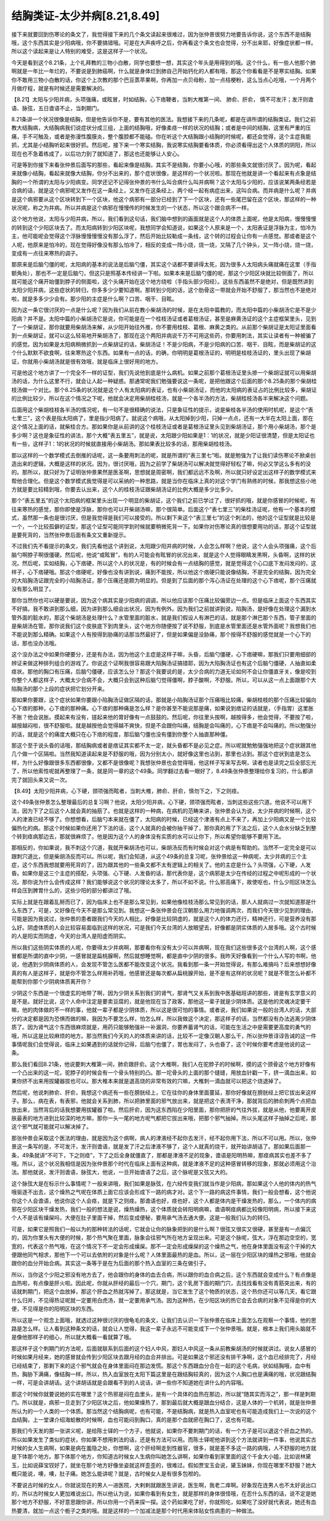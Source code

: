结胸类证-太少并病[8.21,8.49]
=================================

接下来就要回到伤寒论的条文了，我觉得接下来的几个条文读起来很难过，因为张仲景很努力地要告诉你说，这个东西不是结胸哦，这个东西其实是少阳病哦，你不要搞错哦。可是在大声疾呼之后，你再看这个条文也会觉得，分不出来耶，好像症状都一样。所以这个读起来是让人特别的难受，这是这样子一个状况。
 
今天是看到这个8.21条，上个礼拜教的三物小白散，同学也要想一想，其实这个年头是用得到的哦。这个什么，有一些人他那个肺啊就是一年比一年烂的，不要说是到肺癌啊，什么就是身体烂到肺自己开始钙化的人都有哦，那这个你看看是不是寒实结胸。如果你不敢用三物小白散的话，你这个上次教的那个巴豆蒸苹果啊，你再加一点贝母粉，加一点桔梗粉，这么当点心吃哦，一个月两个月做疗程，就是有时候还是需要解决的。
 
【8.21】太阳与少阳并病，头项强痛，或眩冒，时如结胸，心下痞鞕者，当刺大椎第一间、 肺俞、肝俞， 慎不可发汗；发汗则谵语、脉弦，五日谵语不止，当刺期门。
 
8.21条讲一个状况很像是结胸，但是他告诉你不是，要有其他的医法。我想接下来的几条呢，都是在讲所谓的结胸类证。我们之前教大结胸病，大结胸病我们说症状分成三组，上面的结胸哦，好像柔痉一样的状况的结胸；或者是中间的结胸，这里有严重的压痛，手不可触及，或者是弥漫性腹膜炎，整个腹腔都不能碰。你在听这个大结胸跟小结胸的时候呢，都还会觉得，这个主症我能抓，尤其是小结胸听起来很好抓。然后呢，接下来一个寒实结胸，我说寒实结胸要看体质，你必须看得出这个人体质的阴阳，所以现在也不急着练成了，以后功力到了就知道了，那这也还能够让人安心。

可是等到你接下来看张仲景后面写的那些，看起来像是结胸，其实不是结胸，你要小心哦，的那些条文就很讨厌了。因为呢，看起来就像小结胸，看起来就像大结胸，你分不出来的，那个症状很像，是这样的一个状况啦。那现在他就是讲一个看起来有点象是结胸的一个所谓的太阳与少阳病变。同学还记不记得张仲景的书什么叫合病什么叫并病啊？这个太阳与少阳的，应该说某两条经若是合病的话，就是这个病邪呢又发作在这一条经上，又发作在这条经上，两个经一起有病症出来，这叫合病。而并病是什么呢？并病是这个病邪要从这个区块转到下一个区块，他这个病邪有一部分已经到了下一个区块，还有一些尾巴留在这个区块，那这样的一种状况呢，称之为并病。所以并病是这个病邪在慢慢传的时候发生的一个状态，所以这个跟合病不一样。
 
这个地方他说，太阳与少阳并病，所以，我们看到这句话，我们脑中想到的画面就是这个人的体质上面呢，他是太阳病，慢慢慢慢的转到这个少阳区块去了。而太阳病转到少阳区块呢，我想同学会知道说，如果这个人原来是一个，太阳表证是浮脉为主，怕冷为主，他可能呢会觉得这个浮脉慢慢慢慢没有那么浮了，然后开始比较勒成一条线，这个转的过程会让你有一点感觉。那或者是这个人呢，他原来是怕冷的，现在觉得好像没有那么怕冷了，相反的变成一阵小烧，烧一烧，又隔了几个钟头，又一阵小烧，烧一烧，变成有一点往来寒热的调子。
 
那原来是后脑勺僵的呢，太阳病的基本的说法是后脑勺僵，其实这个话都不要讲得太死，因为很多人太阳病头痛就痛在这里（手指额角处），那也不一定是后脑勺，但这只是照基本传经讲一下啦。如果本来是后脑勺僵的呢，那这个少阳区块就比较侧面了，所以就可能这个痛开始僵到脖子的侧面啦，这个头痛开始在这个地方绕啦（手指头部少阳经）。这些东西虽然不是绝对，但是既然讲到太阳少阳并病，这些症状的转归，你多多少少要知道啊。那转到少阳的话，这个肋骨这一带就会开始不舒服了，那当然也不是绝对啦，就是多多少少会有。那少阳的主症是什么啊？口苦、咽干、目眩。
 
因为这一条它很讨厌的一点是什么呢？因为我们从前在教小柴胡汤的时候，是在太阳中篇教的，而太阳中篇的小柴胡汤它是不是少阳病？并不是。太阳中篇的小柴胡汤它是说，你可能是在一个桂枝汤证或者葛根汤证，甚至是麻黄汤证的这个主症框架里头，见到了一个柴胡证，那你就要用柴胡汤来解，从少阳开始往外推，你不要用桂枝、葛根、麻黄之类的。从前那个柴胡证是太阳证里面看到一点柴胡证，就可以这么轻易地开柴胡汤了，那现在这个两阳并病说千万不可用这些药，你要用刺法，其实让读者有一种被骗了的感觉。因为如果是太阳病稍微抓到一点柴胡证的话，柴胡汤证！不是少阳病，不是少阳病的口苦、咽干、目眩，而是柴胡证的这个什么默默不欲食啊，往来寒热这个东西。如果有一点的话，的确，你明明是葛根汤证的，明明是桂枝汤证的，里头出现了柴胡证，你就用小柴胡汤就是很有效哦，就是临床上很好用的地方。
 
可是他这个地方讲了一个完全不一样的证型，我们先说他到底是什么病机。如果之前那个葛根汤证里头掺一个柴胡证就可以用柴胡汤的话，为什么这里不行，就会让人起一种疑惑。那通常呢我们勉强要说这一条呢，是把他跟这个后面的那个8.25条的那个柴胡桂枝汤做一个对比。那个8.25条的状况就是这个人有太阳病的表证，也有小柴胡汤证，而他的太阳病的表证占的比例比较多，柴胡证的比例比较少，所以在这个情况之下呢，他就会决定用柴胡桂枝汤，就是一个各半汤的方法，柴胡桂枝汤各半来解决这个问题。
 
后面用这个柴胡桂枝各半汤的情况呢，有一句不是很精确的说法，只是象征性的提示，说是柴桂各半汤的使用时机呢，是这个“表七里三”，这个表是指太阳病了，里是指少阳病了。就说这个病哦，从太阳掉到少阳，只掉一点点，还有一大半在太阳上面，那在这个情况上面的话，就柴桂合方。那如果你是从前讲的这个桂枝汤证或者是葛根汤证里头见到柴胡汤证，那个用小柴胡汤，那个是多少啊？这也是象征性的讲法，那个大概“表五里五”，就是说，太阳跟少阳如果是1：1的状况，就是少阳证很清楚，但是太阳证也有一些，这样子1：1的状况的时候就直接用小柴胡汤。那如果表比较多的话，那用柴胡桂枝汤。
 
那以这样的一个数学模式去倒推的话呢，这一条要用刺法的呢，就是所谓的“表三里七”啦。就是勉强为了让我们读伤寒论不掀桌创造出来的逻辑，大概是这样的状况。因为，很讨厌哦，因为之前学了柴胡汤可以解决就觉得好轻松了嘛，何必又学这么多有的没的。那所以，就只好为了证明张仲景果然是医圣啊，思想就是周密啊，我们都远远不及啊，所以就只好设定出这样子的数学模式来帮他合理化。但是这个数学模式我觉得是可以采纳的一种思路，就是当你在临床上真的对这个学门有熟练的时候，那我想这些小地方就是要比较精到哦，你要去认出来，这个人的桂枝汤证跟柴胡汤证的比例大概是多少比多少。
 
那个“表五里五”的这个太阳病的框架里头出现一个明显的柴胡证，这个我们之前已学过了，很好抓的哦，就是你感冒的时候呢，有往来寒热的感觉，那你即使是浮脉，那你也可以开柴胡汤嘛，那个很简单。后面这个“表七里三”的柴桂汤证呢，他有一个基本的模式，虽然那一条也是很讨厌，但是我觉得是我们可以接受的。所以剩下来这个“表三里七”的这个刺法的，他的这个证型就是比较是一个，一个比较孤僻的证型，那这个证型可能同学到时候就要稍微死背一下。如果你对伤寒论真的很想要用功的话，那这个证型就是要死背的，当然张仲景后面有条文又重新提示。
 
不过我们先不看提示的条文，我们先看他这个讲到说，太阳跟少阳并病的时候，人会怎么样啊？他说，这个人会头项强痛，这个后脑勺啊脖子啊很僵硬。然后呢，他说“或眩冒”，有的人可能会有眩冒的状况出来，就是这个人觉得眼睛发黑啊，头昏啊，这样的状况。然后呢，实如结胸，心下痞硬，所以这个人的状况是，有的时候会有一点结胸的感觉，就是觉得这个心口底下发闷发闷的，这样子，心下痞硬哦。那这个痞硬呢，好像也没有讲到说，痛到不能按，所以他这个痞硬只能说像结胸，不是完全的结胸，因为完全的大陷胸汤证跟完全的小陷胸汤证，那个压痛还是颇为明显的。但是到了后面的那个泻心汤证在处理的这个心下痞呢，那个压痛就没有那么明显了。
 
那你当然你也可以硬是要说，因为这个病其实是少阳病的调调，所以他应该那个压痛比较偏旁边一点。但是临床上面这个东西其实不好搞，我不敢讲到那么细，因为讲到那么细会出状况，因为有例外。因为我们之前就讲到说，陷胸汤，是好像在处理这个漏到水管外面的脏水的，那这个柴胡汤是处理什么？水管里面的脏水，就是我们假设人有淋巴的话，就是那个淋巴那个东西，管子里面的是柴胡汤在管。那你说我们这个皮肤底下到肉里头，这个地方你随便按了说不舒服，到底是水管里面还是水管外面呢？我想我们也不能说到那么精确。如果这个人有按得到胁痛的话那当然最好了，但是如果偏是没胁痛，那个按得不舒服的感觉就是一个心下的话，那也没办法哦。
 
这个没办法之中如果你硬要分，还是有办法，因为他这个主症是这样子嘛，头昏，后脑勺僵硬，心下痞硬嘛，那我们只要用细部的辨证来做这种排列组合的游戏了。你说这个证啊我很容易跟大陷胸汤证搞错耶，因为大陷胸汤证也有这个后脑勺僵硬，人抽直如柔痉状。那他的胸口有压痛，后脑勺僵硬，应该怎么分？那这个我要说的是，太少合病的力道无论如何不会让你僵直牙关，像是咬到你整个人都这样子，大概太少合病不会，大概只会到这种后脑勺觉得僵啊，脖子酸啊，不舒服。所以，可以从这一点上面跟那个大陷胸汤的那个上段的症状把它划分开来。
 
那如果你要跟，这个症状如果你要跟小陷胸汤证做区隔的话，那就是小陷胸汤证那个压痛哦比较痛，柴胡桂枝的那个压痛比较偏向心下痞的那种，心下痞的那种痛。心下痞的那种痛是怎么样？是你甚至不能说那是痛，如果说到痞证的话就是，（手指胃）这里胀不胀？他会说胀。摸起来有没有，搓起来他的胃好像有一点鼓鼓的。然后呢，你往里头按啊，越按得多，他会觉得，不要按了啦，越按越闷啦，很不舒服啦。就是越按他会觉得越不爽快，但是不会跟你叫痛，结胸是会叫痛的，心下痞是不会叫痛的。所以勉强分的话，就是这个的痛度大概只在心下痞的程度，那后脑勺僵也没有僵到你整个人抽直那种僵。
 
那这个至于说头昏的话哦，那结胸病或者是痞证其实都不太一定，就头昏都不是必见之症。所以呢就勉勉强强地把这个症状跟其他几个做一个区隔啦。当然我知道读起来是不舒服的哦，因为分别太小，就好像这里也沾到，那里也沾到。那这个症状到底是怎么样，为什么好像跟很多东西都很像，又都不是很像呢？我想张仲景也会觉得哦，他这样子写来写去啊，读者也是读完之后全部忘光了，所以他索性呢就再整理了一条，就是同一章的这个49条。同学翻过去看一眼好了，8.49条张仲景整理给你复习的，什么都讲完了就回头来又说一次。
 
【8.49】太阳少阳并病，心下硬，颈项强而眩者，当刺大椎，肺俞、肝俞，慎勿下之，下之则痉。
 
这个49条张仲景怎么整理最后的总复习啊？他说，太阳少阳并病，心下硬，颈项强而眩者，当刺这些这些穴道。他说不可以用下法，因为下了之后这个人就会真的抽筋了。也就是这样的一种病，在病机的范畴来讲，张仲景会认为说，太少并病的时候啊，这个人的津液已经不够了。你想想看，后脑勺本来就在僵了，太阳病的时候，已经这个津液有点上不来了，再加上少阳病又是一个比较偏热化的病。那这个时候如果你还用了下法的话，这个人就真的会被你抽干掉了，那你真的用了下法之后，这个人会水分缺乏到整个转到痉病那边去，那就很麻烦了。他是因为这个人的身体没有实质的水可以让你下，所以希望你能够不要用下法。
 
那相反的，你如果说，我不刺这个穴道，我就开柴胡汤也可以，柴胡汤反而有时候会对这个病是有帮助的。当然不一定完全是可以跟刺穴道比，但是柴胡汤反而可以。所以呢，我们会知道，从这个49条的总复习呢，张仲景给这一种病呢，太少并病的三个主症，这个东西我想就要用死背的了，因为跟其他的一些条文都不太有逻辑上的相关了。他的主症是什么？头项强，心下硬，人发昏。如果你是这三个主症的搭配，头项强、心下硬、人发昏的话，那代表你是，这个病邪是太少在传经的过程之中呢形成的一个状况。那你说为什么会传成这样？我们能够说这个状况的理论太多了，所以不如不说。什么邪高痛下，故使呕也，什么少阳区块怎么样会压到脾胃什么的，这些少阳的部分都讲过了哦。
 
实际上就是在跟着乱掰而已了，因为临床上也不是那么常见到，如果他像桂枝汤那么常见到的话，那人人就病过一次就知道那是什么东西了，可是，又好像在今天不是那么常见到。我想这一条张仲景会在汉朝那么用力地强调两次，而我们今天很少见到的理由，可能是因为我说过，张仲景的患者跟我们今天的人相比，好像是比较阴虚的，就是这个人的体力还行，精神还行，可是营养没有那么好。阴虚体质的人会比较容易面临到这样的状况，可是我们今天台湾的人放眼望去，好像都是阴实体质的人居多哦。这个古时候的人是阳实而阴虚，今天的台湾人是阳虚而阴实。
 
所以我们这些阴实体质的人呢，你要得太少并病啊，那要看你有没有太少可以并病啊，现在我们这些很多这个台湾的人啊，这个感冒都是所谓的直中少阴，一感冒就是扁桃腺啊，然后就想睡觉啊，都是直中少阴的很多。我昨天好像看到一个什么人写的书啊，他说，他遇到少阴病体质的人，会发现不管怎么医都不能改变这个状况。我看到那一条一开始觉得说，有那么难搞吗？后来想想好像真的有人是这样子，就是你不管怎么样用补药哦，他感冒还是每次都从扁桃腺开始，是不是有这样的状况呢？就是不管怎么补都不能帮到你那个少阴病体质离开你？
 
少阴这个东西是一个很虚玄的地带了啊，因为少阴关系到我们的肾气，那肾气又关系到我中医基础班讲的那些，肾是有玄学意义的是不是。就好比说，这个人命中注定是要卖豆腐的，就是他现在当了政客，那他这一辈子就是少阴体质。这是他的灵魂决定要干嘛，他的肉体做的不一样的事，他就一辈子都是少阴体质，所以这是很可怕的事情。或者说，我们如果说一般的台湾人的话，大部分的决定都是因为恐惧而做的嘛，我因为不要怎么样，怕怎么样，所以我做这个决定，那这样子的话，当然都没有办法逃离少阴体质了。因为肾气这个东西很麻烦就是，用药只能够勉强补一补漏洞，你要养蓄肾气的话，可能在生活之中是需要更高度的勇气的哦，所以这是比较麻烦的地方。那当然我们今天的人的体质来讲的话，比较不一定像汉朝人那么干，所以张仲景谆谆告诫的这一件事情呢我们会觉得说，临床上如果遇到的话就你记得，后脑勺也僵了，胃也发闷了，头也昏了，这个时候你要考虑是他说的这一条。
 
那么我们看回8.21条，他说要刺大椎第一间，肺俞跟肝俞。这个大椎啊，我们人在驼脖子的时候啊，摸的这个颈骨这个地方好像有一个凸出来的这一坨，驼脖子的时候会有一个骨头特别的凸。那一坨骨头的上面的那个缝缝，用放血针戳一下，挤一滴血出来，如果你挤不出来用拔罐器拔也可以。那大椎本来就是退高烧的非常有效的穴嘛，大椎刺一滴血就可以把这个烧退掉了。
 
然后呢，他说刺肺俞、肝俞，我想这个病还有一些在膀胱经上，它在往你的身体里面蔓延，那你好像就在膀胱经上把它拔出来这样子。那么，病在表，有表邪，他就会关系到肺，所以把肺里面的邪气放出来，就是把这个表清干净，那就背后的肺俞刺两个点把血放出来，当然背后的话我想要用拔罐器了啦。然后肝俞，因为这东西陷在少阳里面，那你把肝的气往外拔，就是从他，他要离开皮肤最表的地方进到比较深的地方嘛，那你一头一尾的地方呢气都把它拔出来哦，把那个邪气抽掉。所以头尾这样子抽掉之后呢，那这个邪气就可能就可以解决掉了。
 
那张仲景会采取这个医法的理由，就是因为这个病啊，病人的津液经不起你去发汗，经不起你用下法，所以不可以用。所以，张仲景这一条写的是，不可发汗，发汗则谵语，就是发了汗之后津液不够了，这个人就真的烧干，就开始讲胡话了。那如果后面那一条，49条就讲“不可下，下之则痉”，下了之后全身就僵直了，那都是津液不足的现象，谵语是阳明热嘛，那痉病其实也差不多了哦。所以，这个状况我相信是因为张仲景那个时代在临床上面有这种病，就是津液不足的这种感冒转移的现象，那就必须用这个治法。那他就说，发汗则谵语，脉弦大，他说，一旦开始谵语了之后，这个脉呢是又弦又大的。
 
这个脉弦大是在标示什么事情呢？一般来讲哦，我们如果是脉弦，在六经传变我们就当作是少阳病，那如果这个人他的体内的热气哦驱逐不出去，这个燥热之气呢在体质上面它应该会形成下一路的病才对。这个下一路的病这件事情，我们一般会想看，这个他说你这个人会谵语，他说你这个人会痉，就是下之则痉。那谵语也好，痉也好，这个人都是体内是干燥发热的，那么，一个体内的病邪在少阳区块干燥发热，我们一般的想法是说，燥热燥热，这个体质就会转阳明病嘛，谵语啊痉病都比较像阳明病，所以接下来这个人不是该有燥屎吗，大便在肚子里面干掉，然后变成便秘，要用承气汤去通大便。这是一般我们认为的转归。
 
可是，如果它是照我们一般以为的那种转法的话呢，它就会让你的脉象把到的是什么啊？很弦又很实又很硬，甚至是有一点偏沉的，因为你里头有大便的时候，那个热气聚在里面，脉象会往邪气所在地方呈现出来。可是这个脉呢，弦大，浮在那边空空的，宽宽的，代表这个热气哦，在这个情况下不一定会形成燥屎。那不一定会形成燥屎的这个燥热之气，他在身体里面没有这个干掉的大便跟他同气相求，那他下一个可以去依附的对象是什么呢？人体里面最热的是血。所以，这一层在少阳区块的燥热之邪哦，他就会跟你的血分开始合病。其实这一条等于是在为后面的那个热入血室的三条在做引子。
 
所以，当你这个少阳之邪没有地方去了，他会跟你的身体的血去合病，所以跟你的血合病之后，这个东西就会变成什么？有点像是血热啦，有点像是肝火啦。因此呢，你就从肝经的最后一个穴，期门，这个乳房下面的期门穴，去找找看有没有青筋突出来，有的话就刺期门，把这个血放掉，那这个肝血之热就泻掉了。那这就是，当它发生了这个物质的状态，这个热你还可以等几天，看它跟什么归并，不见得热证呢就一定要用白虎汤，就一定要用承气汤。因为这种热，在少阳区块的热它会去合病的对象不见得是你的大便，不见得是你的阳明区块的东西。
 
所以这是一个观念上面哦，就透过这种很讨厌的很龟毛的条文，让我们去认识一下张仲景在临床上面怎么在观察一个事情，他的思路是怎么样。让人看到这种条文的话，就会让人觉得，我这一辈子永远不可能变成下一个张仲景哦。就是，根本上我们用头脑就不是像他那样子的细心，所以就大概看一看就算了哦。
 
那这样子这个刺期门的方法呢，后面就联系到后面的这个妇人中风，那妇人中风这一条从前教柴胡汤的时候就讲过。说女人感冒的时候如果月经来，她的感冒就会传到少阳区块去跟月经的血合并排出。可是如果这个邪还没有排干净啊，这个血已经排完了，月经已经结束了，那剩下来的这个邪气就会在身体里面闷在那边发慌。那这个东西跟血分合在一起的这个毛病，状如结胸哦，血中有热，胸胁下满痛，像结胸一样。所以，热入血室放在太阳下篇这里是在跟结胸较真的，因为这个人胸口也是满痛的哦，状况跟结胸一样，可是会讲胡话。这个讲胡话就是会跟看不到的人说话，讲一些你不知道她在讲什么的内容哦。
 
那这个时候你就要说她的实在哪里？这个热邪是闷在血里头，是有一个具体的血热在那边，所以就“随其实而泻之”，那一样是刺期门。所以就是，病邪一旦走到了少阳区块之后，他如果燥热了，那到最后就大概是跟血分结合，这是人体的一个机转，就是张仲景所认为的一个人类的一个体质。那当然这个结胸病呢，也有可能，不是结胸病，就是热入血室呢也有可能造成我们上一次说的这个血结胸，上一堂课介绍海蛤散的时候啊，血也可能闷到胸口，真的是那个血就瘀在胸口了，这也有可能。
 
那我们今天发的那一张讲义呢，是给陈士铎的一个方子，他就说，如果你不要刺期门的话，有一个方子是可以退这个肝血之热的。所以如果发生了类似的症状，你如果不想用刺法的话，还是有方法可以用。而陈士铎呢他讲到这个方法就讲到一件事，他说其实古时候的女人生病啊，如果是病在羞隐之处，你想啊，这个肝经啊走到性器官，很多，就是差不多这一路的病哦，人不舒服的地方就是下体那个地方。那下体那个地方，你知道古时候女人生病你叫她怎么讲啊，如果你看到家里面的这个千金大小姐，比如说林黛玉，比如说薛宝钗好了，就坐在那个地方好像坐姿就这样歪歪的，很难过。假如贾宝玉会说，黛玉妹妹，你现在哪里不舒服？她大概只能说，噢，噢，肚子痛。她怎么能讲呢？就是，古时候女人是有很多包袱的。
 
不要说古时候的女人，你就说现在的男人一进医院，大剌剌就跟医生讲说，医生啊，我老二痒啊。好象现在连男人也不太好说出口的，所以古时候女人更加难说出口。所以他认为说，如果你看到有女生，就是那样的身体很怪哦，在忍什么东西的话，说不定是她那个地方不舒服，不好意思跟你讲，所以你用一个药来探一探。这个药如果吃了好，你就照吃，如果吃了没好就代表说，她还有血热要清，就加一点这个栀子之类的哦。就是这样的一个加减法是那个时代用来体贴女性病患的一种做法。
